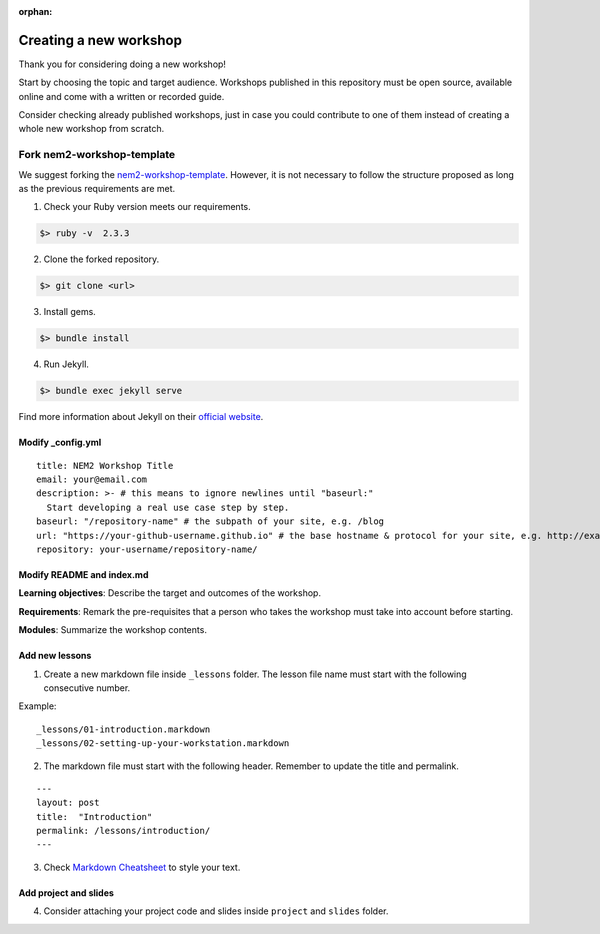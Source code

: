 :orphan:

#########################
Creating a new workshop
#########################

Thank you for considering doing a new workshop!

Start by choosing the topic and target audience. Workshops published in this repository must be open source, available online and come with a written or recorded guide.

Consider checking already published workshops, just in case you could contribute to one of them instead of creating a whole new workshop from scratch.

***************************
Fork nem2-workshop-template
***************************

We suggest forking the `nem2-workshop-template <https://github.com/nemtech/nem2-workshop-template/>`__. However, it is not necessary to follow the structure proposed as long as the previous requirements are met.

1. Check your Ruby version meets our requirements.

.. code-block:: bash

    $> ruby -v  2.3.3

2. Clone the forked repository.

.. code-block:: bash

    $> git clone <url>

3. Install gems.

.. code-block:: bash

    $> bundle install

4. Run Jekyll.

.. code-block:: bash

    $> bundle exec jekyll serve


Find more information about Jekyll on their `official website <https://jekyllrb.com/>`__.

Modify \_config.yml
===================

::

    title: NEM2 Workshop Title
    email: your@email.com
    description: >- # this means to ignore newlines until "baseurl:"
      Start developing a real use case step by step.
    baseurl: "/repository-name" # the subpath of your site, e.g. /blog
    url: "https://your-github-username.github.io" # the base hostname & protocol for your site, e.g. http://example.com
    repository: your-username/repository-name/

Modify README and index.md
==========================

**Learning objectives**: Describe the target and outcomes of the workshop.

**Requirements**: Remark the pre-requisites that a person who takes the workshop must take into account before starting.

**Modules**: Summarize the workshop contents.

Add new lessons
===============

1. Create a new markdown file inside ``_lessons`` folder. The lesson file name must start with the following consecutive number.

Example:

::

    _lessons/01-introduction.markdown
    _lessons/02-setting-up-your-workstation.markdown

2. The markdown file must start with the following header. Remember to update the title and permalink.

::

    ---
    layout: post
    title:  "Introduction"
    permalink: /lessons/introduction/
    ---

3. Check `Markdown Cheatsheet <https://github.com/adam-p/markdown-here/wiki/Markdown-Cheatsheet>`__ to style your text.

Add project and slides
======================

4. Consider attaching your project code and slides inside ``project`` and ``slides`` folder.